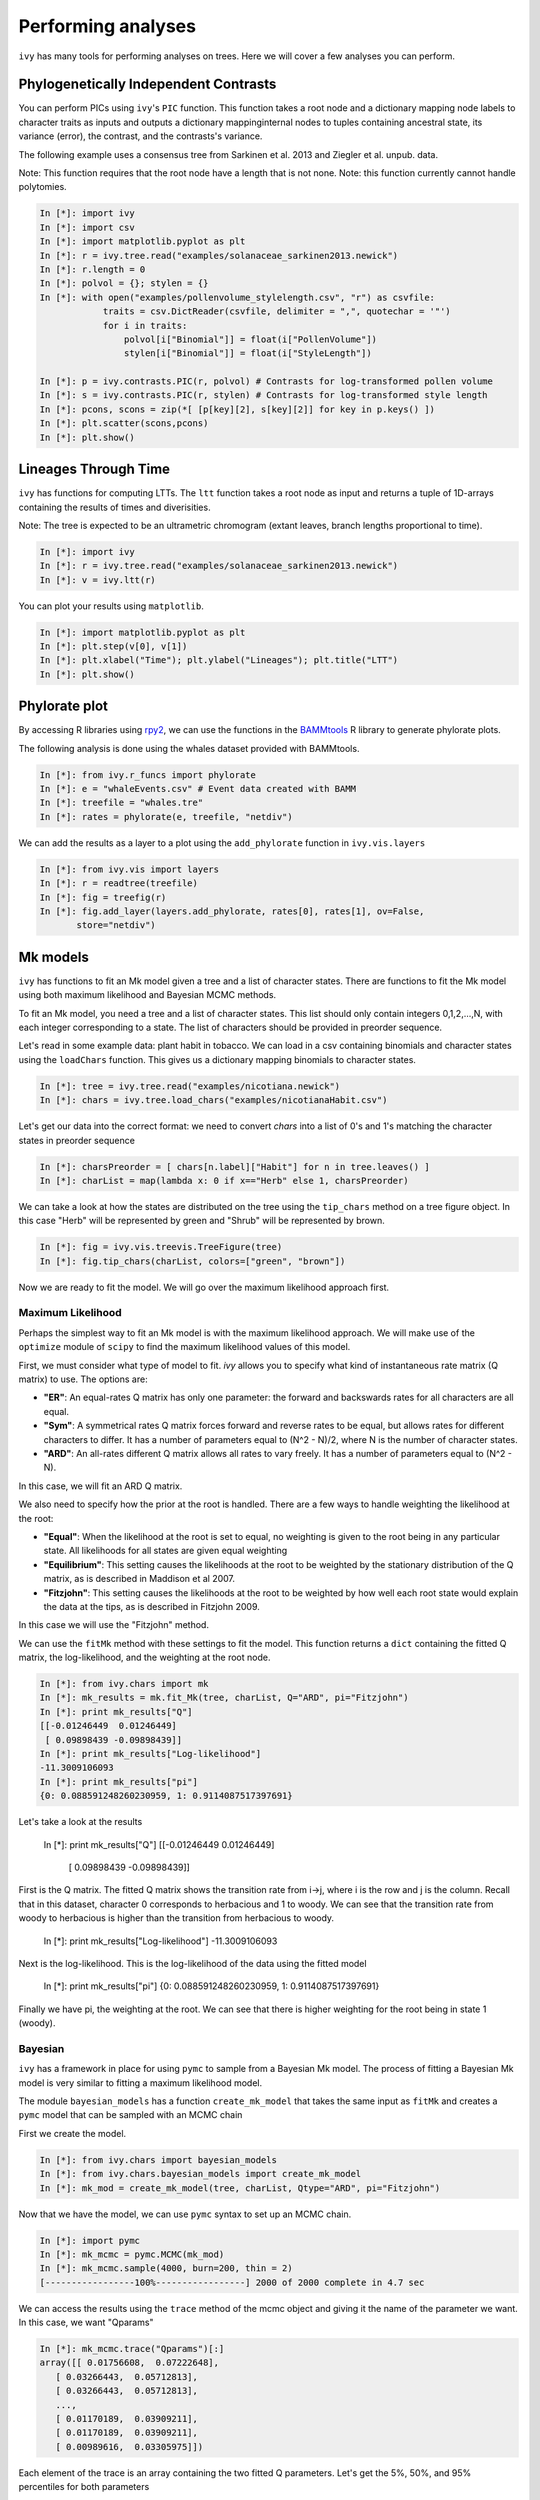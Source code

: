 
Performing analyses
===================

``ivy`` has many tools for performing analyses on trees. Here we will cover
a few analyses you can perform.

Phylogenetically Independent Contrasts
--------------------------------------

You can perform PICs using ``ivy``'s ``PIC`` function. This function takes a
root node and a dictionary mapping node labels to character traits as inputs
and outputs a dictionary mappinginternal nodes to tuples containing ancestral
state, its variance (error), the contrast, and the contrasts's variance.

.. TODO:: Add citation for tree

The following example uses a consensus tree from Sarkinen et al. 2013 and
Ziegler et al. unpub. data.

Note: This function requires that the root node have a length that is not none.
Note: this function currently cannot handle polytomies.

.. sourcecode:: ipython

    In [*]: import ivy
    In [*]: import csv
    In [*]: import matplotlib.pyplot as plt
    In [*]: r = ivy.tree.read("examples/solanaceae_sarkinen2013.newick")
    In [*]: r.length = 0
    In [*]: polvol = {}; stylen = {}
    In [*]: with open("examples/pollenvolume_stylelength.csv", "r") as csvfile:
                traits = csv.DictReader(csvfile, delimiter = ",", quotechar = '"')
                for i in traits:
                    polvol[i["Binomial"]] = float(i["PollenVolume"])
                    stylen[i["Binomial"]] = float(i["StyleLength"])

    In [*]: p = ivy.contrasts.PIC(r, polvol) # Contrasts for log-transformed pollen volume
    In [*]: s = ivy.contrasts.PIC(r, stylen) # Contrasts for log-transformed style length
    In [*]: pcons, scons = zip(*[ [p[key][2], s[key][2]] for key in p.keys() ])
    In [*]: plt.scatter(scons,pcons)
    In [*]: plt.show()


Lineages Through Time
---------------------

``ivy`` has functions for computing LTTs. The ``ltt`` function takes a root
node as input and returns a tuple of 1D-arrays containing the results of
times and diverisities.

Note: The tree is expected to be an ultrametric chromogram (extant leaves,
branch lengths proportional to time).

.. sourcecode:: ipython

    In [*]: import ivy
    In [*]: r = ivy.tree.read("examples/solanaceae_sarkinen2013.newick")
    In [*]: v = ivy.ltt(r)

You can plot your results using ``matplotlib``.


.. sourcecode:: ipython

    In [*]: import matplotlib.pyplot as plt
    In [*]: plt.step(v[0], v[1])
    In [*]: plt.xlabel("Time"); plt.ylabel("Lineages"); plt.title("LTT")
    In [*]: plt.show()

.. image:: _images/ltt.png
    :width: 700


Phylorate plot
--------------

By accessing R libraries using `rpy2 <http://rpy.sourceforge.net/>`_, we can use
the functions in the `BAMMtools <https://cran.r-project.org/web/packages/BAMMtools/index.html>`_
R library to generate phylorate plots.

The following analysis is done using the whales dataset provided with BAMMtools.

.. sourcecode:: ipython

    In [*]: from ivy.r_funcs import phylorate
    In [*]: e = "whaleEvents.csv" # Event data created with BAMM
    In [*]: treefile = "whales.tre"
    In [*]: rates = phylorate(e, treefile, "netdiv")

We can add the results as a layer to a plot using the ``add_phylorate`` function
in ``ivy.vis.layers``

.. sourcecode:: ipython

    In [*]: from ivy.vis import layers
    In [*]: r = readtree(treefile)
    In [*]: fig = treefig(r)
    In [*]: fig.add_layer(layers.add_phylorate, rates[0], rates[1], ov=False,
           store="netdiv")



.. image:: _images/phylorate_plot.png
    :width: 700

Mk models
---------
``ivy`` has functions to fit an Mk model given a tree and a list of character
states. There are functions to fit the Mk model using both maximum likelihood
and Bayesian MCMC methods.

To fit an Mk model, you need a tree and a list of character states. This list
should only contain integers 0,1,2,...,N, with each integer corresponding to
a state. The list of characters should be provided in preorder sequence.

Let's read in some example data: plant habit in tobacco. We can load in a
csv containing binomials and character states using the ``loadChars`` function.
This gives us a dictionary mapping binomials to character states.

.. sourcecode:: ipython

    In [*]: tree = ivy.tree.read("examples/nicotiana.newick")
    In [*]: chars = ivy.tree.load_chars("examples/nicotianaHabit.csv")

Let's get our data into the correct format: we need to convert `chars` into
a list of 0's and 1's matching the character states in preorder sequence

.. sourcecode:: ipython

    In [*]: charsPreorder = [ chars[n.label]["Habit"] for n in tree.leaves() ]
    In [*]: charList = map(lambda x: 0 if x=="Herb" else 1, charsPreorder)

We can take a look at how the states are distributed on the tree using the
``tip_chars`` method on a tree figure object. In this case "Herb" will be
represented by green and "Shrub" will be represented by brown.

.. sourcecode:: ipython

    In [*]: fig = ivy.vis.treevis.TreeFigure(tree)
    In [*]: fig.tip_chars(charList, colors=["green", "brown"])

.. image:: _images/nicotiana_1.png
    :width: 700

Now we are ready to fit the model. We will go over the maximum likelihood
approach first.

Maximum Likelihood
~~~~~~~~~~~~~~~~~~
Perhaps the simplest way to fit an Mk model is with the maximum likelihood
approach. We will make use of the ``optimize`` module of ``scipy`` to find
the maximum likelihood values of this model.

First, we must consider what type of model to fit. `ivy` allows you to
specify what kind of instantaneous rate matrix (Q matrix) to use.
The options are:

* **"ER"**: An equal-rates Q matrix has only one parameter: the forward and
  backswards rates for all characters are all equal.
* **"Sym"**: A symmetrical rates Q matrix forces forward and reverse rates
  to be equal, but allows rates for different characters to differ. It has
  a number of parameters equal to (N^2 - N)/2, where N is the number of
  character states.
* **"ARD"**: An all-rates different Q matrix allows all rates to vary freely.
  It has a number of parameters equal to (N^2 - N).

In this case, we will fit an ARD Q matrix.

We also need to specify how the prior at the root is handled. There are a
few ways to handle weighting the likelihood at the root:

* **"Equal"**: When the likelihood at the root is set to equal, no weighting
  is given to the root being in any particular state. All likelihoods
  for all states are given equal weighting
* **"Equilibrium"**: This setting causes the likelihoods at the root to be
  weighted by the stationary distribution of the Q matrix, as is described
  in Maddison et al 2007.
* **"Fitzjohn"**: This setting causes the likelihoods at the root to be
  weighted by how well each root state would explain the data at the tips,
  as is described in Fitzjohn 2009.

In this case we will use the "Fitzjohn" method.

We can use the ``fitMk`` method with these settings to fit the model. This
function returns a ``dict`` containing the fitted Q matrix, the log-likelihood,
and the weighting at the root node.

.. sourcecode:: ipython

    In [*]: from ivy.chars import mk
    In [*]: mk_results = mk.fit_Mk(tree, charList, Q="ARD", pi="Fitzjohn")
    In [*]: print mk_results["Q"]
    [[-0.01246449  0.01246449]
     [ 0.09898439 -0.09898439]]
    In [*]: print mk_results["Log-likelihood"]
    -11.3009106093
    In [*]: print mk_results["pi"]
    {0: 0.088591248260230959, 1: 0.9114087517397691}

Let's take a look at the results

    In [*]: print mk_results["Q"]
    [[-0.01246449  0.01246449]
     [ 0.09898439 -0.09898439]]

First is the Q matrix. The fitted Q matrix shows the transition rate from i->j,
where i is the row and j is the column. Recall that in this dataset, character
0 corresponds to herbacious and 1 to woody. We can see that the transition
rate from woody to herbacious is higher than the transition from
herbacious to woody.

    In [*]: print mk_results["Log-likelihood"]
    -11.3009106093

Next is the log-likelihood. This is the log-likelihood of the data using
the fitted model

    In [*]: print mk_results["pi"]
    {0: 0.088591248260230959, 1: 0.9114087517397691}

Finally we have pi, the weighting at the root. We can see that there is
higher weighting for the root being in state 1 (woody).

.. TODO: plotting Mk

Bayesian
~~~~~~~~
``ivy`` has a framework in place for using ``pymc`` to sample from a Bayesian
Mk model. The process of fitting a Bayesian Mk model is very similar to fitting
a maximum likelihood model.

The module ``bayesian_models`` has a function ``create_mk_model`` that takes
the same input as ``fitMk`` and creates a ``pymc`` model that can  be sampled
with an MCMC chain

First we create the model.

.. sourcecode:: ipython

    In [*]: from ivy.chars import bayesian_models
    In [*]: from ivy.chars.bayesian_models import create_mk_model
    In [*]: mk_mod = create_mk_model(tree, charList, Qtype="ARD", pi="Fitzjohn")

Now that we have the model, we can use ``pymc`` syntax to set up an MCMC chain.

.. sourcecode:: ipython

    In [*]: import pymc
    In [*]: mk_mcmc = pymc.MCMC(mk_mod)
    In [*]: mk_mcmc.sample(4000, burn=200, thin = 2)
    [-----------------100%-----------------] 2000 of 2000 complete in 4.7 sec

We can access the results using the ``trace`` method of the mcmc object and
giving it the name of the parameter we want. In this case, we want "Qparams"

.. sourcecode:: ipython

    In [*]: mk_mcmc.trace("Qparams")[:]
    array([[ 0.01756608,  0.07222648],
       [ 0.03266443,  0.05712813],
       [ 0.03266443,  0.05712813],
       ...,
       [ 0.01170189,  0.03909211],
       [ 0.01170189,  0.03909211],
       [ 0.00989616,  0.03305975]])

Each element of the trace is an array containing the two fitted Q parameters.
Let's get the 5%, 50%, and 95% percentiles for both parameters

.. sourcecode:: ipython

    In [*]: import numpy as np
    In [*]: Q01 = [ i[0] for i in mk_mcmc.trace("Qparams")[:] ]
    In [*]: Q10 = [ i[1] for i in mk_mcmc.trace("Qparams")[:] ]
    In [*]: np.percentile(Q01, [5,50,95])
    Out[*]: array([ 0.00308076,  0.01844342,  0.06290078])
    In [*]: np.percentile(Q10, [5,50,95])
    Out[*]: array([ 0.03294584,  0.09525662,  0.21803742])

Unsurprisingly, the results are similar to the ones we got from the maximum
likelihood analysis

Hidden-Rates Models
-------------------
``ivy`` has functions for fitting hidden-rates Markov models (HRM) (see Beaulieu et
al. 2013), as well as for performing ancestor-state reconstructions and
visualizations of hidden-rates models.

We will demonstrate these functions using an example dataset, fitting a
two-state character with two different hidden rates or "regimes". Let's
set up our data.


.. sourcecode:: ipython

    In [*]: import ivy
    In [*]: from ivy.chars import hrm
    In [*]: tree = ivy.tree.read("hrm_600tips.newick")
    In [*]: chars = [0, 0, 0, 1, 1, 0, 1, 1, 0, 0, 0, 0, 0, 0, 0, 0, 0, 0, 0, 0,
                    0, 0, 1, 0, 0, 1, 0, 0, 0, 1, 0, 0, 1, 1, 0, 0, 1, 1, 1, 1, 1,
                    0, 0, 1, 1, 0, 1, 0, 0, 0, 1, 0, 1, 0, 1, 1, 0, 0, 0, 0, 0, 0,
                    0, 0, 1, 1, 1, 1, 1, 0, 1, 0, 1, 1, 0, 0, 1, 0, 1, 1, 1, 0, 1,
                    1, 0, 0, 1, 1, 0, 0, 0, 0, 0, 0, 0, 0, 0, 1, 1, 1, 1, 1, 1, 0,
                    0, 0, 0, 0, 0, 1, 1, 1, 0, 0, 0, 0, 0, 0, 0, 0, 0, 0, 0, 0, 0,
                    0, 0, 0, 1, 1, 1, 1, 1, 1, 1, 1, 1, 1, 0, 1, 1, 1, 1, 1, 0, 0,
                    0, 0, 0, 0, 0, 0, 0, 0, 0, 0, 0, 0, 0, 0, 0, 0, 0, 1, 1, 1, 1,
                    1, 1, 1, 1, 1, 1, 1, 1, 1, 1, 1, 1, 1, 1, 1, 1, 1, 1, 1, 1, 1,
                    1, 1, 1, 1, 1, 1, 1, 1, 1, 1, 1, 1, 1, 1, 1, 1, 1, 1, 1, 1, 0,
                    0, 1, 1, 1, 1, 1, 1, 1, 1, 1, 1, 1, 1, 0, 0, 0, 0, 0, 0, 0, 0,
                    0, 0, 0, 0, 0, 1, 1, 0, 1, 1, 1, 0, 0, 0, 0, 0, 0, 0, 0, 0, 0,
                    0, 0, 0, 0, 0, 0, 0, 0, 1, 1, 0, 0, 0, 0, 0, 0, 0, 0, 0, 0, 0,
                    0, 0, 0, 0, 0, 1, 1, 1, 0, 0, 0, 0, 0, 0, 1, 1, 1, 0, 0, 0, 0,
                    0, 0, 1, 1, 1, 1, 1, 1, 1, 1, 1, 1, 1, 1, 1, 1, 1, 1, 1, 1, 1,
                    1, 1, 1, 1, 1, 1, 1, 1, 1, 1, 1, 1, 1, 1, 1, 1, 1, 1, 1, 1, 0,
                    0, 0, 0, 0, 0, 0, 0, 0, 0, 0, 0, 0, 0, 0, 0, 0, 0, 0, 0, 0, 0,
                    0, 1, 0, 0, 1, 0, 0, 0, 0, 0, 0, 0, 0, 0, 0, 0, 0, 0, 0, 0, 0,
                    1, 0, 0, 0, 0, 0, 0, 0, 1, 0, 0, 0, 0, 0, 0, 0, 0, 0, 0, 0, 1,
                    1, 1, 1, 0, 0, 0, 0, 0, 0, 0, 0, 0, 0, 0, 0, 0, 0, 0, 0, 0, 1,
                    0, 0, 0, 0, 0, 0, 0, 0, 0, 0, 0, 0, 0, 0, 0, 1, 1, 1, 1, 1, 1,
                    1, 0, 0, 0, 0, 1, 1, 1, 0, 0, 0, 0, 0, 0, 0, 0, 0, 0, 0, 0, 0,
                    0, 0, 0, 0, 0, 1, 0, 0, 0, 0, 0, 0, 0, 0, 0, 0, 0, 0, 0, 0, 0,
                    0, 0, 0, 1, 0, 0, 1, 1, 1, 1, 1, 1, 1, 1, 0, 0, 0, 0, 0, 0, 0,
                    0, 0, 0, 0, 0, 0, 0, 0, 0, 0, 1, 1, 1, 1, 1, 1, 1, 0, 0, 0, 0,
                    0, 0, 0, 0, 0, 0, 0, 0, 1, 1, 1, 1, 1, 1, 1, 1, 1, 1, 0, 0, 1,
                    1, 1, 1, 1, 1, 1, 1, 1, 1, 1, 1, 1, 1, 1, 0, 1, 1, 0, 0, 1, 0,
                    0, 0, 0, 0, 0, 0, 0, 1, 1, 1, 0, 0, 0, 0, 0, 1, 0, 1, 1, 1, 1,
                    1, 1, 1, 0, 0, 1, 1, 1, 1, 0, 0, 1, 0]

Maximum Likelihood
~~~~~~~~~~~~~~~~~~
``ivy`` can fit a maximum likelihood HRM model using the ``fit_hrm`` function.
Here we will explain the options and uses of this function.

Like the Mk functions, ``ivy``'s HRM functions take as input a tree and a list
of the characters in preorder sequence. These character states are already in
order.

The simplest way to fit an HRM model is to use the ``fit_hrm`` function. Like
the ``fitMk`` function, there are a few possible models we can fit:

* **"Simple"**: Under the simple model, each regime is equivalent to an
  equal-rates Mk model. Transitions between regimes are all constrained to
  be equal. This model fits M+1 parameters where M is the number of regimes.
* **"ARD"**: Under this model, all rates are allowed to vary freely. This
  model fits (N^2 - N)/(2/M) + (M^2-M)*N parameters, where N is the
  number of character states and M is the number of regimes.

Here we will fit a ``Simple`` model.

.. sourcecode:: ipython

    In [*]: fit = hrm.fit_hrm(tree, chars, nregime=2, Qtype="Simple", pi="Equal")
    In [*]: fit
    Out[*]:
    {'Log-likelihood':-204.52351825389133,
    'Q': (array([[-0.04596664,  0.03291299,  0.01305365,  0.        ],
            [ 0.03291299, -0.04596664,  0.        ,  0.01305365],
            [ 0.01305365,  0.        , -0.44655655,  0.4335029 ],
            [ 0.        ,  0.01305365,  0.4335029 , -0.44655655]]),
    'rootLiks': {0: 0.25, 1: 0.25, 2: 0.25, 3: 0.25})


The output of the ``fit_hrm`` function is a dictionary containing the
fitted Q matrix, the log-likelihood, and the prior weighting at the root (all
values are equal in this case because we set pi to be "Equal")


Now that we have our reconstructed Q matrix, we can perform ancestral state
reconstruction. We will use the ``anc_recon_discrete`` function. This
function can handle both single-regime Mk models and multi-regime
HRM models. This functions takes a tree, the character states at the
tips, and the Q matrix to be used in the reconstruction. We will use
our fitted Q matrix as input. We also provide the prior at the root (in
this case, "Equal"). Because this is a hidden-rates model, we also provide
the number of regimes (in this case, 2)

.. sourcecode:: ipython

    In [*]: from ivy.chars import anc_recon
    In [*]: recon = anc_recon.anc_recon_discrete(tree, chars, fit[0],
                                                 pi="Equal", nregime=2)

The output of this function is an array containing the likelihoods of each
node being in each state. We can use the output of this function to
visualize the reconstructed states on the tree.

.. sourcecode:: ipython

    In [*]: from ivy.interactive import *
    In [*]: from ivy.vis.layers import add_ancrecon_hrm
    In [*]: fig = treefig(tree)
    In [*]: fig.add_layer(add_ancrecon_hrm, recon)


.. image:: _images/hrm_1.png
    :width: 700

Green corresponds to state 0 and blue to state 1. The more saturated colors
correspond to the faster regime and the duller colors to the slower regime.

Bayesian
~~~~~~~~

``ivy`` can also perform Bayesian analyses on HRM models. There are a number
of different ways of fitting a Bayesian HRM model in ``ivy``.
